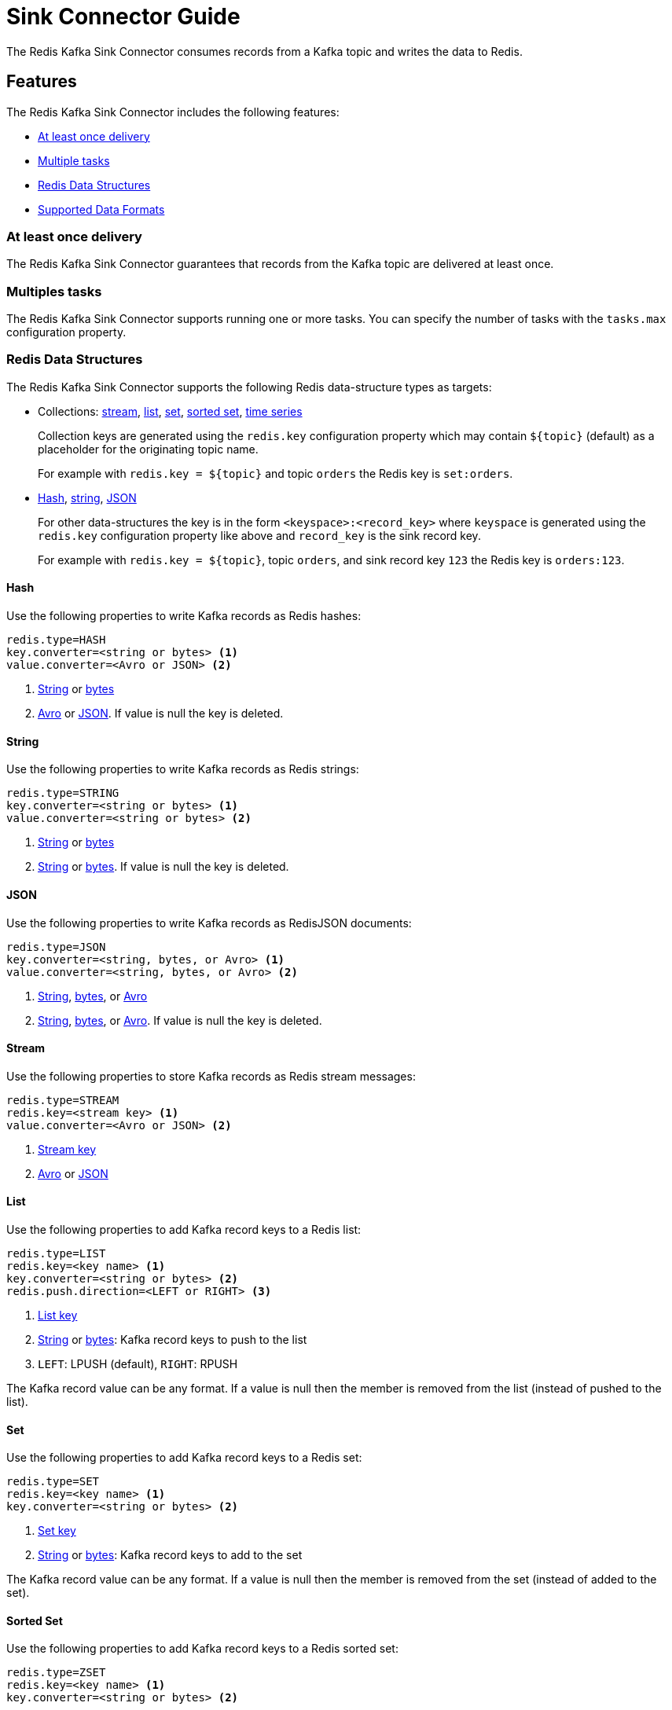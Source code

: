 [[sink]]
= Sink Connector Guide
:name: Redis Kafka Sink Connector

The {name} consumes records from a Kafka topic and writes the data to Redis.

== Features

The {name} includes the following features:

* <<sink-at-least-once-delivery,At least once delivery>>
* <<sink-tasks,Multiple tasks>>
* <<data-structures,Redis Data Structures>>
* <<data-formats,Supported Data Formats>>

[[sink-at-least-once-delivery]]
=== At least once delivery
The {name} guarantees that records from the Kafka topic are delivered at least once.

[[sink-tasks]]
=== Multiples tasks

The {name} supports running one or more tasks.
You can specify the number of tasks with the `tasks.max` configuration property.

[[data-structures]]
=== Redis Data Structures
The {name} supports the following Redis data-structure types as targets:

[[collection-key]]
* Collections: <<sink-stream,stream>>, <<sink-list,list>>, <<sink-set,set>>, <<sink-zset,sorted set>>, <<sink-timeseries,time series>>
+
Collection keys are generated using the `redis.key` configuration property which may contain `${topic}` (default) as a placeholder for the originating topic name.
+
For example with `redis.key = ${topic}` and topic `orders` the Redis key is `set:orders`.

* <<sink-hash,Hash>>, <<sink-string,string>>, <<sink-json,JSON>>
+
For other data-structures the key is in the form `<keyspace>:<record_key>` where `keyspace` is generated using the `redis.key` configuration property like above and `record_key` is the sink record key.
+
For example with `redis.key = ${topic}`, topic `orders`, and sink record key `123` the Redis key is `orders:123`.

[[sink-hash]]
==== Hash
Use the following properties to write Kafka records as Redis hashes:

[source,properties]
----
redis.type=HASH
key.converter=<string or bytes> <1>
value.converter=<Avro or JSON> <2>
----

<1> <<key-string,String>> or <<key-bytes,bytes>>
<2> <<avro,Avro>> or <<kafka-json,JSON>>.
If value is null the key is deleted.

[[sink-string]]
==== String
Use the following properties to write Kafka records as Redis strings:

[source,properties]
----
redis.type=STRING
key.converter=<string or bytes> <1>
value.converter=<string or bytes> <2>
----

<1> <<key-string,String>> or <<key-bytes,bytes>>
<2> <<value-string,String>> or <<value-bytes,bytes>>.
If value is null the key is deleted.

[[sink-json]]
==== JSON
Use the following properties to write Kafka records as RedisJSON documents:

[source,properties]
----
redis.type=JSON
key.converter=<string, bytes, or Avro> <1>
value.converter=<string, bytes, or Avro> <2>
----

<1> <<key-string,String>>, <<key-bytes,bytes>>, or <<avro,Avro>>
<2> <<value-string,String>>, <<value-bytes,bytes>>, or <<avro,Avro>>.
If value is null the key is deleted.

[[sink-stream]]
==== Stream
Use the following properties to store Kafka records as Redis stream messages:

[source,properties]
----
redis.type=STREAM
redis.key=<stream key> <1>
value.converter=<Avro or JSON> <2>
----

<1> <<collection-key,Stream key>>
<2> <<avro,Avro>> or <<kafka-json,JSON>>

[[sink-list]]
==== List
Use the following properties to add Kafka record keys to a Redis list:

[source,properties]
----
redis.type=LIST
redis.key=<key name> <1>
key.converter=<string or bytes> <2>
redis.push.direction=<LEFT or RIGHT> <3>
----

<1> <<collection-key,List key>>
<2> <<key-string,String>> or <<key-bytes,bytes>>: Kafka record keys to push to the list
<3> `LEFT`: LPUSH (default), `RIGHT`: RPUSH

The Kafka record value can be any format.
If a value is null then the member is removed from the list (instead of pushed to the list).

[[sink-set]]
==== Set
Use the following properties to add Kafka record keys to a Redis set:

[source,properties]
----
redis.type=SET
redis.key=<key name> <1>
key.converter=<string or bytes> <2>
----

<1> <<collection-key,Set key>>
<2> <<key-string,String>> or <<key-bytes,bytes>>: Kafka record keys to add to the set

The Kafka record value can be any format.
If a value is null then the member is removed from the set (instead of added to the set).

[[sink-zset]]
==== Sorted Set
Use the following properties to add Kafka record keys to a Redis sorted set:

[source,properties]
----
redis.type=ZSET
redis.key=<key name> <1>
key.converter=<string or bytes> <2>
----

<1> <<collection-key,Sorted set key>>
<2> <<key-string,String>> or <<key-bytes,bytes>>: Kafka record keys to add to the set

The Kafka record value should be `float64` and is used for the score.
If the score is null then the member is removed from the sorted set (instead of added to the sorted set).

[[sink-timeseries]]
==== Time Series

Use the following properties to write Kafka records as RedisTimeSeries samples:

[source,properties]
----
redis.type=TIMESERIES
redis.key=<key name> <1>
----

<1> <<collection-key,Timeseries key>>

The Kafka record key must be an integer (e.g. `int64`) as it is used for the sample time in milliseconds.

The Kafka record value must be a number (e.g. `float64`) as it is used as the sample value.


[[data-formats]]
=== Data Formats

The {name} supports different data formats for record keys and values depending on the target Redis data structure.

==== Kafka Record Keys
The {name} expects Kafka record keys in a specific format depending on the configured target <<data-structures,Redis data structure>>:

[options="header",cols="h,1,1"]
|====
|Target|Record Key|Assigned To
|Stream|Any|None
|Hash|String|Key
|String|<<key-string,String>> or <<key-bytes,bytes>>|Key
|List|<<key-string,String>> or <<key-bytes,bytes>>|Member
|Set|<<key-string,String>> or <<key-bytes,bytes>>|Member
|Sorted Set|<<key-string,String>> or <<key-bytes,bytes>>|Member
|JSON|<<key-string,String>> or <<key-bytes,bytes>>|Key
|TimeSeries|Integer|Sample time in milliseconds
|====

[[key-string]]
===== StringConverter
If record keys are already serialized as strings use the StringConverter:

[source,properties]
----
key.converter=org.apache.kafka.connect.storage.StringConverter
----

[[key-bytes]]
===== ByteArrayConverter
Use the byte array converter to use the binary serialized form of the Kafka record keys:

[source,properties]
----
key.converter=org.apache.kafka.connect.converters.ByteArrayConverter
----

==== Kafka Record Values
Multiple data formats are supported for Kafka record values depending on the configured target <<data-structures,Redis data structure>>.
Each data structure expects a specific format.
If your data in Kafka is not in the format expected for a given data structure, consider using https://docs.confluent.io/platform/current/connect/transforms/overview.html[Single Message Transformations] to convert to a byte array, string, Struct, or map before it is written to Redis.

[options="header",cols="h,1,1"]
|====
|Target|Record Value|Assigned To
|Stream|<<avro,Avro>> or <<kafka-json,JSON>>|Message body
|Hash|<<avro,Avro>> or <<kafka-json,JSON>>|Fields
|String|<<value-string,String>> or <<value-bytes,bytes>>|Value
|List|Any|Removal if null
|Set|Any|Removal if null
|Sorted Set|Number|Score or removal if null
|JSON|<<value-string,String>> or <<value-bytes,bytes>>|Value
|TimeSeries|Number|Sample value
|====

[[value-string]]
===== StringConverter
If record values are already serialized as strings, use the StringConverter to store values in Redis as strings:

[source,properties]
----
value.converter=org.apache.kafka.connect.storage.StringConverter
----

[[value-bytes]]
===== ByteArrayConverter
Use the byte array converter to store the binary serialized form (for example, JSON, Avro, Strings, etc.) of the Kafka record values in Redis as byte arrays:

[source,properties]
----
value.converter=org.apache.kafka.connect.converters.ByteArrayConverter
----

[[avro]]
===== Avro
[source,properties]
----
value.converter=io.confluent.connect.avro.AvroConverter
value.converter.schema.registry.url=http://localhost:8081
----

[[kafka-json]]
===== JSON
[source,properties]
----
value.converter=org.apache.kafka.connect.json.JsonConverter
value.converter.schemas.enable=<true|false> <1>
----

<1> Set to `true` if the JSON record structure has an attached schema
